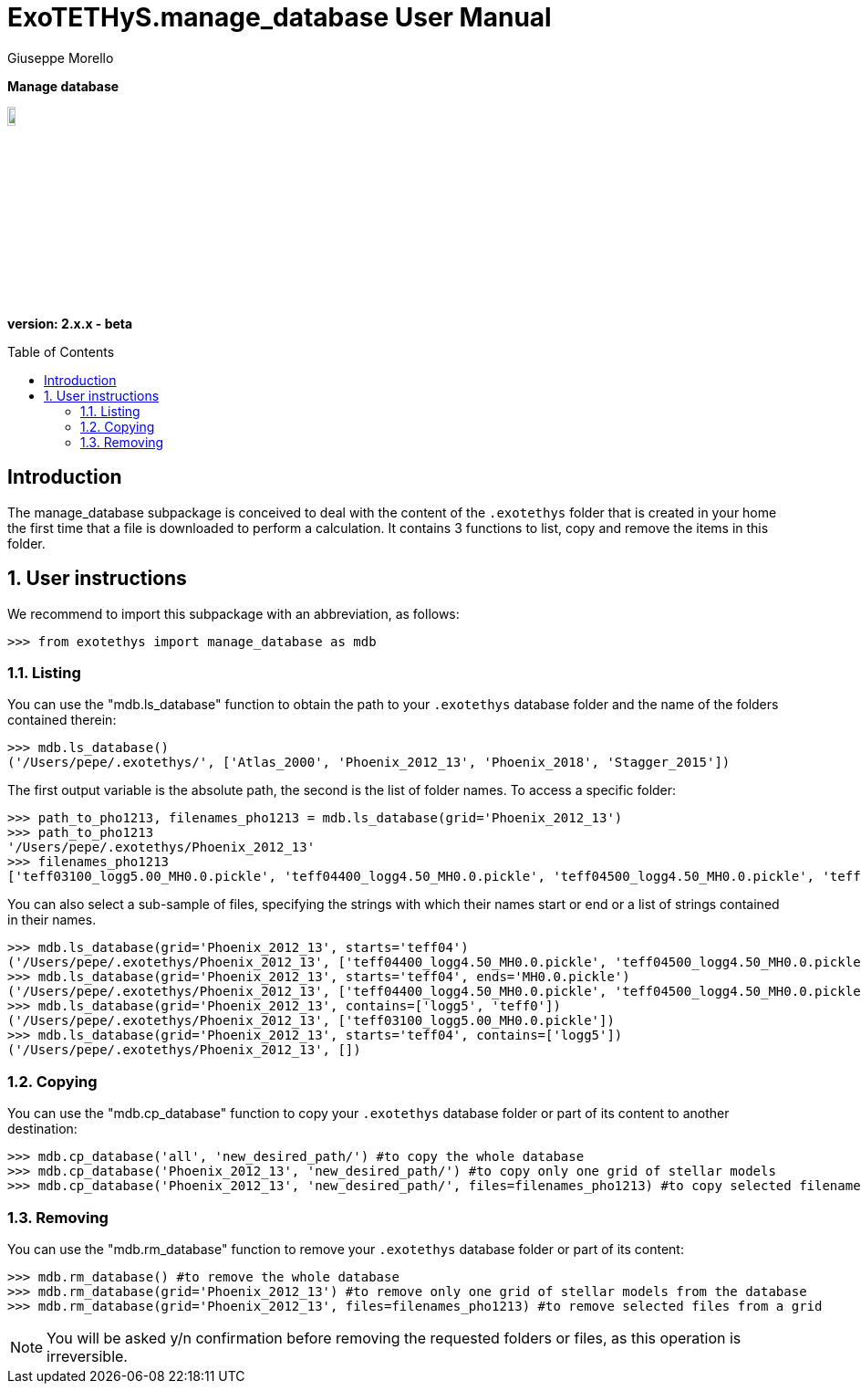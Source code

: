 = ExoTETHyS.manage_database User Manual
:author: Giuseppe Morello
:sectnums:
:sectnumlevels: 2
:toc: preamble
:toclevels: 4
:source-language: python
:experimental:
:xrefstyle: short

[big]#*Manage database*#

image::https://github.com/ucl-exoplanets/ExoTETHyS/blob/master/logo.png[width=10%]
*version: 2.x.x - beta*

ifdef::env-github[]
:tip-caption: :bulb:
:note-caption: :information_source:
:important-caption: :heavy_exclamation_mark:
:caution-caption: :fire:
:warning-caption: :warning:
endif::[]

[preamble]
== Introduction
The manage_database subpackage is conceived to deal with the content of the `.exotethys` folder that is created in your home the first time that a file is downloaded to perform a calculation. It contains 3 functions to list, copy and remove the items in this folder.

== User instructions
We recommend to import this subpackage with an abbreviation, as follows:
[source, bash]
```
>>> from exotethys import manage_database as mdb  
```

=== Listing
You can use the "mdb.ls_database" function to obtain the path to your `.exotethys` database folder and the name of the folders contained therein:
[source, bash]
```
>>> mdb.ls_database()
('/Users/pepe/.exotethys/', ['Atlas_2000', 'Phoenix_2012_13', 'Phoenix_2018', 'Stagger_2015'])
```
The first output variable is the absolute path, the second is the list of folder names.
To access a specific folder:
[source, bash]
```
>>> path_to_pho1213, filenames_pho1213 = mdb.ls_database(grid='Phoenix_2012_13')
>>> path_to_pho1213
'/Users/pepe/.exotethys/Phoenix_2012_13'
>>> filenames_pho1213
['teff03100_logg5.00_MH0.0.pickle', 'teff04400_logg4.50_MH0.0.pickle', 'teff04500_logg4.50_MH0.0.pickle', 'teff05800_logg4.5_MH0.0.pickle']
```
You can also select a sub-sample of files, specifying the strings with which their names start or end or a list of strings contained in their names.
[source, bash]
```
>>> mdb.ls_database(grid='Phoenix_2012_13', starts='teff04')
('/Users/pepe/.exotethys/Phoenix_2012_13', ['teff04400_logg4.50_MH0.0.pickle', 'teff04500_logg4.50_MH0.0.pickle'])
>>> mdb.ls_database(grid='Phoenix_2012_13', starts='teff04', ends='MH0.0.pickle')
('/Users/pepe/.exotethys/Phoenix_2012_13', ['teff04400_logg4.50_MH0.0.pickle', 'teff04500_logg4.50_MH0.0.pickle'])
>>> mdb.ls_database(grid='Phoenix_2012_13', contains=['logg5', 'teff0'])
('/Users/pepe/.exotethys/Phoenix_2012_13', ['teff03100_logg5.00_MH0.0.pickle'])
>>> mdb.ls_database(grid='Phoenix_2012_13', starts='teff04', contains=['logg5']) 
('/Users/pepe/.exotethys/Phoenix_2012_13', [])
```

=== Copying
You can use the "mdb.cp_database" function to copy your `.exotethys` database folder or part of its content to another destination:
[source, bash]
```
>>> mdb.cp_database('all', 'new_desired_path/') #to copy the whole database
>>> mdb.cp_database('Phoenix_2012_13', 'new_desired_path/') #to copy only one grid of stellar models
>>> mdb.cp_database('Phoenix_2012_13', 'new_desired_path/', files=filenames_pho1213) #to copy selected filenames from a grid
```

=== Removing
You can use the "mdb.rm_database" function to remove your `.exotethys` database folder or part of its content:
[source, bash]
```
>>> mdb.rm_database() #to remove the whole database
>>> mdb.rm_database(grid='Phoenix_2012_13') #to remove only one grid of stellar models from the database
>>> mdb.rm_database(grid='Phoenix_2012_13', files=filenames_pho1213) #to remove selected files from a grid
```

NOTE: You will be asked y/n confirmation before removing the requested folders or files, as this operation is irreversible.
